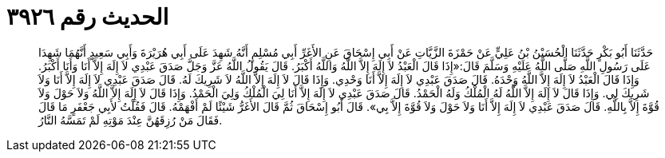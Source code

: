 
= الحديث رقم ٣٩٢٦

[quote.hadith]
حَدَّثَنَا أَبُو بَكْرٍ حَدَّثَنَا الْحُسَيْنُ بْنُ عَلِيٍّ عَنْ حَمْزَةَ الزَّيَّاتِ عَنْ أَبِي إِسْحَاقَ عَنِ الأَغَرِّ أَبِي مُسْلِمٍ أَنَّهُ شَهِدَ عَلَى أَبِي هُرَيْرَةَ وَأَبِي سَعِيدٍ أَنَّهُمَا شَهِدَا عَلَى رَسُولِ اللَّهِ صَلَّى اللَّهُ عَلَيْهِ وَسَلَّمَ قَالَ:«إِذَا قَالَ الْعَبْدُ لاَ إِلَهَ إِلاَّ اللَّهُ وَاللَّهُ أَكْبَرُ. قَالَ يَقُولُ اللَّهُ عَزَّ وَجَلَّ صَدَقَ عَبْدِي لاَ إِلَهَ إِلاَّ أَنَا وَأَنَا أَكْبَرُ. وَإِذَا قَالَ الْعَبْدُ لاَ إِلَهَ إِلاَّ اللَّهُ وَحْدَهُ. قَالَ صَدَقَ عَبْدِي لاَ إِلَهَ إِلاَّ أَنَا وَحْدِي. وَإِذَا قَالَ لاَ إِلَهَ إِلاَّ اللَّهُ لاَ شَرِيكَ لَهُ. قَالَ صَدَقَ عَبْدِي لاَ إِلَهَ إِلاَّ أَنَا وَلاَ شَرِيكَ لِي. وَإِذَا قَالَ لاَ إِلَهَ إِلاَّ اللَّهُ لَهُ الْمُلْكُ وَلَهُ الْحَمْدُ. قَالَ صَدَقَ عَبْدِي لاَ إِلَهَ إِلاَّ أَنَا لِيَ الْمُلْكُ وَلِيَ الْحَمْدُ. وَإِذَا قَالَ لاَ إِلَهَ إِلاَّ اللَّهُ وَلاَ حَوْلَ وَلاَ قُوَّةَ إِلاَّ بِاللَّهِ. قَالَ صَدَقَ عَبْدِي لاَ إِلَهَ إِلاَّ أَنَا وَلاَ حَوْلَ وَلاَ قُوَّةَ إِلاَّ بِي». قَالَ أَبُو إِسْحَاقَ ثُمَّ قَالَ الأَغَرُّ شَيْئًا لَمْ أَفْهَمْهُ. قَالَ فَقُلْتُ لأَبِي جَعْفَرٍ مَا قَالَ فَقَالَ مَنْ رُزِقَهُنَّ عِنْدَ مَوْتِهِ لَمْ تَمَسَّهُ النَّارُ.